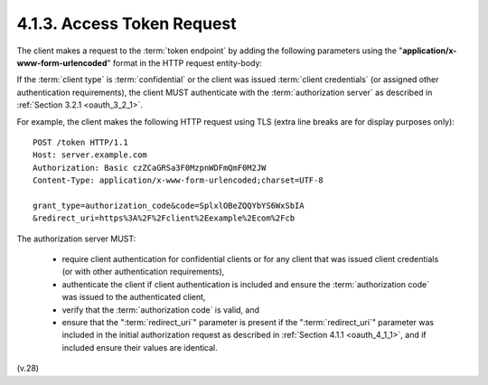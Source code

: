 4.1.3.  Access Token Request
^^^^^^^^^^^^^^^^^^^^^^^^^^^^^^^^^^^^^^^^^^^^^^^^^^^^^^^

The client makes a request to the :term:`token endpoint` 
by adding the following parameters 
using the "**application/x-www-form-urlencoded**" format 
in the HTTP request entity-body:

.. glossary::

   grant_type
         REQUIRED.  Value MUST be set to "authorization_code".

   code
         REQUIRED.  The authorization code received from the
         authorization server.

   redirect_uri
         REQUIRED, if the "redirect_uri" parameter was included in the
         authorization request as described in :ref:`Section 4.1.1 <oauth_4_1_1>`, and their
         values MUST be identical.

If the :term:`client type` is :term:`confidential` 
or the client was issued :term:`client credentials` 
(or assigned other authentication requirements), 
the client MUST authenticate with the :term:`authorization server` as described 
in :ref:`Section 3.2.1 <oauth_3_2_1>`.

For example, 
the client makes the following HTTP request using TLS
(extra line breaks are for display purposes only):

::

     POST /token HTTP/1.1
     Host: server.example.com
     Authorization: Basic czZCaGRSa3F0MzpnWDFmQmF0M2JW
     Content-Type: application/x-www-form-urlencoded;charset=UTF-8

     grant_type=authorization_code&code=SplxlOBeZQQYbYS6WxSbIA
     &redirect_uri=https%3A%2F%2Fclient%2Eexample%2Ecom%2Fcb


The authorization server MUST:

   -  require client authentication for confidential clients 
      or for any client that was issued client credentials 
      (or with other authentication requirements),

   -  authenticate the client if client authentication is included and
      ensure the :term:`authorization code` was issued to the authenticated
      client,

   -  verify that the :term:`authorization code` is valid, and

   -  ensure that the ":term:`redirect_uri`" parameter is present 
      if the ":term:`redirect_uri`" parameter was included 
      in the initial authorization request as described 
      in :ref:`Section 4.1.1 <oauth_4_1_1>`, 
      and if included ensure their values are identical.

(v.28)
